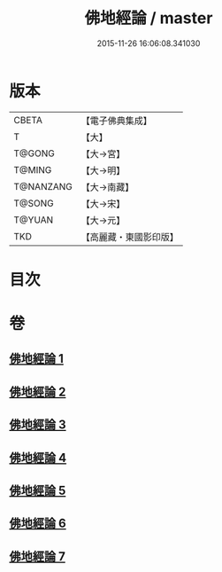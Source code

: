 #+TITLE: 佛地經論 / master
#+DATE: 2015-11-26 16:06:08.341030
* 版本
 |     CBETA|【電子佛典集成】|
 |         T|【大】     |
 |    T@GONG|【大→宮】   |
 |    T@MING|【大→明】   |
 | T@NANZANG|【大→南藏】  |
 |    T@SONG|【大→宋】   |
 |    T@YUAN|【大→元】   |
 |       TKD|【高麗藏・東國影印版】|

* 目次
* 卷
** [[file:KR6i0589_001.txt][佛地經論 1]]
** [[file:KR6i0589_002.txt][佛地經論 2]]
** [[file:KR6i0589_003.txt][佛地經論 3]]
** [[file:KR6i0589_004.txt][佛地經論 4]]
** [[file:KR6i0589_005.txt][佛地經論 5]]
** [[file:KR6i0589_006.txt][佛地經論 6]]
** [[file:KR6i0589_007.txt][佛地經論 7]]
